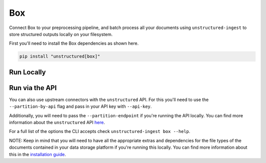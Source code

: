 Box
==========
Connect Box to your preprocessing pipeline, and batch process all your documents using ``unstructured-ingest`` to store structured outputs locally on your filesystem.

First you'll need to install the Box dependencies as shown here.

.. code:: shell

  pip install "unstructured[box]"

Run Locally
-----------

.. tabs::

   .. tab:: Shell

      .. code:: shell

        unstructured-ingest \
          box \
          --box_app_config "$BOX_APP_CONFIG_PATH" \
          --remote-url box://utic-test-ingest-fixtures \
          --output-dir box-output \
          --num-processes 2 \
          --recursive \
          --verbose

   .. tab:: Python

      .. code:: python

        import os

        from unstructured.ingest.interfaces import (
            FsspecConfig,
            PartitionConfig,
            ProcessorConfig,
            ReadConfig,
        )
        from unstructured.ingest.runner import BoxRunner

        if __name__ == "__main__":
            runner = BoxRunner(
                processor_config=ProcessorConfig(
                    verbose=True,
                    output_dir="box-output",
                    num_processes=2,
                ),
                read_config=ReadConfig(),
                partition_config=PartitionConfig(),
                fsspec_config=FsspecConfig(
                    remote_url="box://utic-test-ingest-fixtures",
                    recursive=True,
                ),
            )
            runner.run(
                box_app_config=os.getenv("BOX_APP_CONFIG_PATH"),
            )


Run via the API
---------------

You can also use upstream connectors with the ``unstructured`` API. For this you'll need to use the ``--partition-by-api`` flag and pass in your API key with ``--api-key``.

.. tabs::

   .. tab:: Shell

      .. code:: shell

        unstructured-ingest \
          box \
          --box_app_config "$BOX_APP_CONFIG_PATH" \
          --remote-url box://utic-test-ingest-fixtures \
          --output-dir box-output \
          --num-processes 2 \
          --recursive \
          --verbose \
          --partition-by-api \
          --api-key "<UNSTRUCTURED-API-KEY>"

   .. tab:: Python

      .. code:: python

        import os

        from unstructured.ingest.interfaces import (
            FsspecConfig,
            PartitionConfig,
            ProcessorConfig,
            ReadConfig,
        )
        from unstructured.ingest.runner import BoxRunner

        if __name__ == "__main__":
            runner = BoxRunner(
                processor_config=ProcessorConfig(
                    verbose=True,
                    output_dir="box-output",
                    num_processes=2,
                ),
                read_config=ReadConfig(),
                partition_config=PartitionConfig(
                    partition_by_api=True,
                    api_key=os.getenv("UNSTRUCTURED_API_KEY"),
                ),
                fsspec_config=FsspecConfig(
                    remote_url="box://utic-test-ingest-fixtures",
                    recursive=True,
                ),
            )
            runner.run(
                box_app_config=os.getenv("BOX_APP_CONFIG_PATH"),
            )


Additionally, you will need to pass the ``--partition-endpoint`` if you're running the API locally. You can find more information about the ``unstructured`` API `here <https://github.com/Unstructured-IO/unstructured-api>`_.

For a full list of the options the CLI accepts check ``unstructured-ingest box --help``.

NOTE: Keep in mind that you will need to have all the appropriate extras and dependencies for the file types of the documents contained in your data storage platform if you're running this locally. You can find more information about this in the `installation guide <https://unstructured-io.github.io/unstructured/installing.html>`_.
